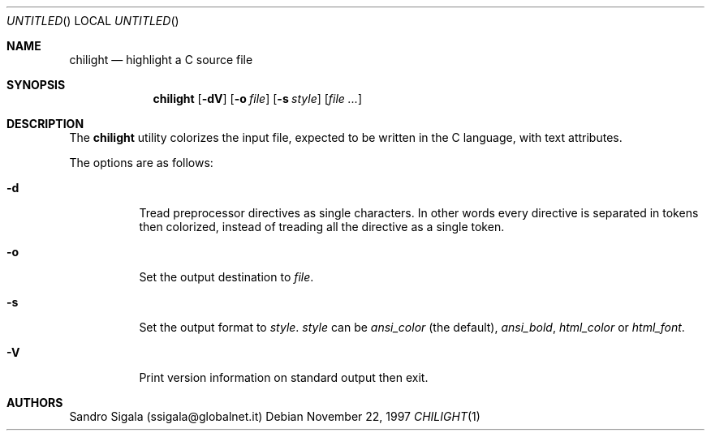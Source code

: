 .\" $Id: chilight.1,v 1.18 1997/11/22 18:38:36 sandro Exp $
.Dd November 22, 1997
.Os
.Dt CHILIGHT 1
.Sh NAME
.Nm chilight
.Nd highlight a C source file
.Sh SYNOPSIS
.Nm chilight
.Op Fl \&dV
.Op Fl o Ar file
.Op Fl s Ar style
.Op Ar
.Sh DESCRIPTION
The
.Nm chilight
utility
colorizes the input file, expected to be written in the C language,
with text attributes.
.Pp
The options are as follows:
.Bl -tag -width Ds
.It Fl d
Tread preprocessor directives as single characters. In other words every
directive is separated in tokens then colorized, instead of treading all the
directive as a single token.
.It Fl o
Set the output destination to
.Ar file .
.It Fl s
Set the output format to
.Ar style .
.Ar style
can be
.Ar ansi_color
(the default),
.Ar ansi_bold ,
.Ar html_color
or
.Ar html_font .
.It Fl V
Print version information on standard output then exit.
.El
.Sh AUTHORS
Sandro Sigala (ssigala@globalnet.it)
